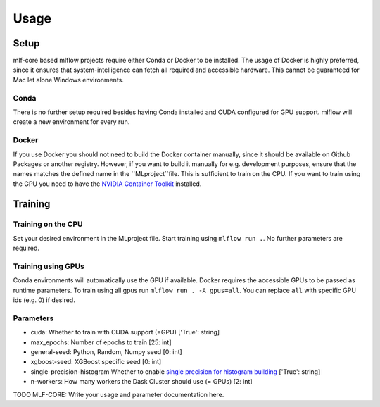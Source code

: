 Usage
=============

Setup
-------

mlf-core based mlflow projects require either Conda or Docker to be installed.
The usage of Docker is highly preferred, since it ensures that system-intelligence can fetch all required and accessible hardware.
This cannot be guaranteed for Mac let alone Windows environments.

Conda
+++++++

There is no further setup required besides having Conda installed and CUDA configured for GPU support.
mlflow will create a new environment for every run.

Docker
++++++++

If you use Docker you should not need to build the Docker container manually, since it should be available on Github Packages or another registry.
However, if you want to build it manually for e.g. development purposes, ensure that the names matches the defined name in the ``MLproject``file.
This is sufficient to train on the CPU. If you want to train using the GPU you need to have the `NVIDIA Container Toolkit <https://github.com/NVIDIA/nvidia-docker>`_ installed.

Training
-----------

Training on the CPU
+++++++++++++++++++++++

Set your desired environment in the MLproject file. Start training using ``mlflow run .``.
No further parameters are required.

Training using GPUs
+++++++++++++++++++++++

Conda environments will automatically use the GPU if available.
Docker requires the accessible GPUs to be passed as runtime parameters. To train using all gpus run ``mlflow run . -A gpus=all``.
You can replace ``all`` with specific GPU ids (e.g. 0) if desired.

Parameters
+++++++++++++++

- cuda:                       Whether to train with CUDA support (=GPU)                   ['True': string]
- max_epochs:                 Number of epochs to train                                   [25:        int]
- general-seed:               Python, Random, Numpy seed                                  [0:         int]
- xgboost-seed:               XGBoost specific seed                                       [0:         int]
- single-precision-histogram  Whether to enable `single precision for histogram building <https://xgboost.readthedocs.io/en/latest/parameter.html#additional-parameters-for-hist-and-gpu-hist-tree-method>`_ ['True': string]
- n-workers:                  How many workers the Dask Cluster should use (= GPUs)       [2:         int]

TODO MLF-CORE: Write your usage and parameter documentation here.
